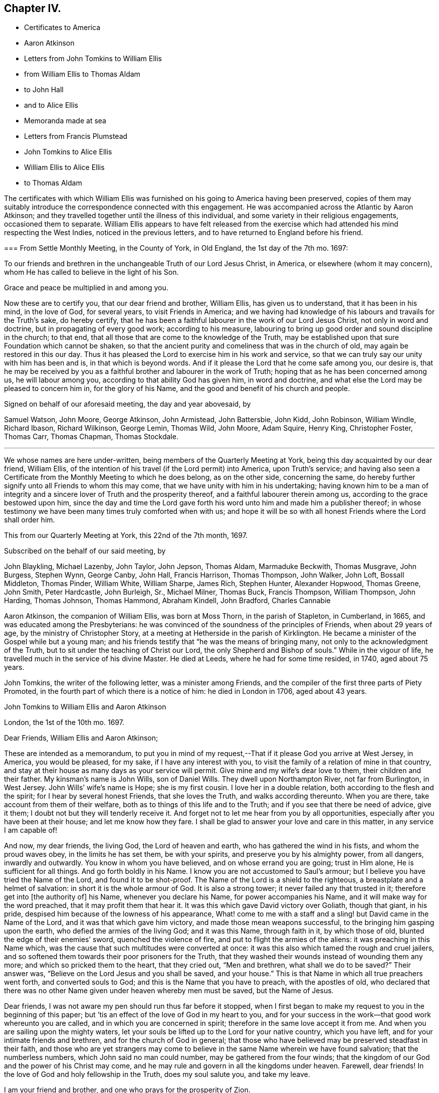 == Chapter IV.

[.chapter-synopsis]
* Certificates to America
* Aaron Atkinson
* Letters from John Tomkins to William Ellis
* from William Ellis to Thomas Aldam
* to John Hall
* and to Alice Ellis
* Memoranda made at sea
* Letters from Francis Plumstead
* John Tomkins to Alice Ellis
* William Ellis to Alice Ellis
* to Thomas Aldam

The certificates with which William Ellis was furnished
on his going to America having been preserved,
copies of them may suitably introduce the correspondence connected with this engagement.
He was accompanied across the Atlantic by Aaron Atkinson;
and they travelled together until the illness of this individual,
and some variety in their religious engagements, occasioned them to separate.
William Ellis appears to have felt released from the exercise
which had attended his mind respecting the West Indies,
noticed in the previous letters, and to have returned to England before his friend.

[.embedded-content-document.testimony]
--

[.blurb]
=== From Settle Monthly Meeting, in the County of York, in Old England, the 1st day of the 7th mo. 1697:

[.letter-heading]
To our friends and brethren in the unchangeable Truth of our Lord Jesus Christ,
in America, or elsewhere (whom it may concern),
whom He has called to believe in the light of his Son.

[.salutation]
Grace and peace be multiplied in and among you.

Now these are to certify you, that our dear friend and brother, William Ellis,
has given us to understand, that it has been in his mind, in the love of God,
for several years, to visit Friends in America;
and we having had knowledge of his labours and travails for the Truth`'s sake,
do hereby certify,
that he has been a faithful labourer in the work of our Lord Jesus Christ,
not only in word and doctrine, but in propagating of every good work;
according to his measure,
labouring to bring up good order and sound discipline in the church; to that end,
that all those that are come to the knowledge of the Truth,
may be established upon that sure Foundation which cannot be shaken,
so that the ancient purity and comeliness that was in the church of old,
may again be restored in this our day.
Thus it has pleased the Lord to exercise him in his work and service,
so that we can truly say our unity with him has been and is,
in that which is beyond words.
And if it please the Lord that he come safe among you, our desire is,
that he may be received by you as a faithful brother and labourer in the work of Truth;
hoping that as he has been concerned among us, he will labour among you,
according to that ability God has given him, in word and doctrine,
and what else the Lord may be pleased to concern him in, for the glory of his Name,
and the good and benefit of his church and people.

[.signed-section-closing]
Signed on behalf of our aforesaid meeting, the day and year abovesaid, by

[.signed-section-signature]
Samuel Watson, John Moore, George Atkinson, John Armistead, John Battersbie, John Kidd,
John Robinson, William Windle, Richard Ibason, Richard Wilkinson, George Lemin,
Thomas Wild, John Moore, Adam Squire, Henry King, Christopher Foster, Thomas Carr,
Thomas Chapman, Thomas Stockdale.

[.asterism]
'''

We whose names are here under-written, being members of the Quarterly Meeting at York,
being this day acquainted by our dear friend, William Ellis,
of the intention of his travel (if the Lord permit) into America, upon Truth`'s service;
and having also seen a Certificate from the Monthly Meeting to which he does belong,
as on the other side, concerning the same,
do hereby further signify unto all Friends to whom this may come,
that we have unity with him in his undertaking;
having known him to be a man of integrity and a sincere
lover of Truth and the prosperity thereof,
and a faithful labourer therein among us, according to the grace bestowed upon him,
since the day and time the Lord gave forth his word
unto him and made him a publisher thereof;
in whose testimony we have been many times truly comforted when with us;
and hope it will be so with all honest Friends where the Lord shall order him.

This from our Quarterly Meeting at York, this 22nd of the 7th month, 1697.

[.signed-section-closing]
Subscribed on the behalf of our said meeting, by

[.signed-section-signature]
John Blaykling, Michael Lazenby, John Taylor, John Jepson, Thomas Aldam,
Marmaduke Beckwith, Thomas Musgrave, John Burgess, Stephen Wynn, George Canby, John Hall,
Francis Harrison, Thomas Thompson, John Walker, John Loft, Bossall Middleton,
Thomas Pinder, William White, William Sharpe, James Rich, Stephen Hunter,
Alexander Hopwood, Thomas Greene, John Smith, Peter Hardcastle, John Burleigh, Sr.,
Michael Milner, Thomas Buck, Francis Thompson, William Thompson, John Harding,
Thomas Johnson, Thomas Hammond, Abraham Kindell, John Bradford, Charles Cannabie

--

Aaron Atkinson, the companion of William Ellis, was born at Moss Thorn,
in the parish of Stapleton, in Cumberland, in 1665,
and was educated among the Presbyterians:
he was convinced of the soundness of the principles of Friends,
when about 29 years of age, by the ministry of Christopher Story,
at a meeting at Hetherside in the parish of Kirklington.
He became a minister of the Gospel while but a young man;
and his friends testify that "`he was the means of bringing many,
not only to the acknowledgment of the Truth,
but to sit under the teaching of Christ our Lord,
the only Shepherd and Bishop of souls.`"
While in the vigour of life, he travelled much in the service of his divine Master.
He died at Leeds, where he had for some time resided, in 1740, aged about 75 years.

John Tomkins, the writer of the following letter, was a minister among Friends,
and the compiler of the first three parts of [.book-title]#Piety Promoted#,
in the fourth part of which there is a notice of him:
he died in London in 1706, aged about 43 years.

[.embedded-content-document.letter]
--

[.letter-heading]
John Tomkins to William Ellis and Aaron Atkinson

[.signed-section-context-open]
London, the 1st of the 10th mo. 1697.

[.salutation]
Dear Friends, William Ellis and Aaron Atkinson;

These are intended as a memorandum,
to put you in mind of my request,--That if it please God you arrive at West Jersey,
in America, you would be pleased, for my sake, if I have any interest with you,
to visit the family of a relation of mine in that country,
and stay at their house as many days as your service will permit.
Give mine and my wife`'s dear love to them, their children and their father.
My kinsman`'s name is John Wills, son of Daniel Wills.
They dwell upon Northampton River, not far from Burlington, in West Jersey.
John Wills`' wife`'s name is Hope; she is my first cousin.
I love her in a double relation, both according to the flesh and the spirit;
for I hear by several honest Friends, that she loves the Truth,
and walks according thereunto.
When you are there, take account from them of their welfare,
both as to things of this life and to the Truth;
and if you see that there be need of advice, give it them;
I doubt not but they will tenderly receive it.
And forget not to let me hear from you by all opportunities,
especially after you have been at their house; and let me know how they fare.
I shall be glad to answer your love and care in this matter,
in any service I am capable of!

And now, my dear friends, the living God, the Lord of heaven and earth,
who has gathered the wind in his fists, and whom the proud waves obey,
in the limits he has set them, be with your spirits,
and preserve you by his almighty power, from all dangers, inwardly and outwardly.
You know in whom you have believed, and on whose errand you are going;
trust in Him alone, He is sufficient for all things.
And go forth boldly in his Name.
I know you are not accustomed to Saul`'s armour;
but I believe you have tried the Name of the Lord, and found it to be shot-proof.
The Name of the Lord is a shield to the righteous,
a breastplate and a helmet of salvation: in short it is the whole armour of God.
It is also a strong tower; it never failed any that trusted in it;
therefore get into +++[+++the authority of]
his Name, whenever you declare his Name, for power accompanies his Name,
and it will make way for the word preached, that it may profit them that hear it.
It was this which gave David victory over Goliath, though that giant, in his pride,
despised him because of the lowness of his appearance,
What! come to me with a staff and a sling! but David came in the Name of the Lord,
and it was that which gave him victory, and made those mean weapons successful,
to the bringing him gasping upon the earth, who defied the armies of the living God;
and it was this Name, through faith in it, by which those of old,
blunted the edge of their enemies`' sword, quenched the violence of fire,
and put to flight the armies of the aliens: it was preaching in this Name which,
was the cause that such multitudes were converted at once:
it was this also which tamed the rough and cruel jailers,
and so softened them towards their poor prisoners for the Truth,
that they washed their wounds instead of wounding them any more;
and which so pricked them to the heart, that they cried out, "`Men and brethren,
what shall we do to be saved?`"
Their answer was, "`Believe on the Lord Jesus and you shall be saved, and your house.`"
This is that Name in which all true preachers went forth, and converted souls to God;
and this is the Name that you have to preach, with the apostles of old,
who declared that there was no other Name given under heaven whereby men must be saved,
but the Name of Jesus.

Dear friends, I was not aware my pen should run thus far before it stopped,
when I first began to make my request to you in the beginning of this paper;
but `'tis an effect of the love of God in my heart to you,
and for your success in the work--that good work whereunto you are called,
and in which you are concerned in spirit; therefore in the same love accept it from me.
And when you are sailing upon the mighty waters,
let your souls be lifted up to the Lord for your native country, which you have left,
and for your intimate friends and brethren, and for the church of God in general;
that those who have believed may be preserved steadfast in their faith,
and those who are yet strangers may come to believe
in the same Name wherein we have found salvation;
that the numberless numbers, which John said no man could number,
may be gathered from the four winds;
that the kingdom of our God and the power of his Christ may come,
and he may rule and govern in all the kingdoms under heaven.
Farewell, dear friends!
In the love of God and holy fellowship in the Truth, does my soul salute you,
and take my leave.

[.signed-section-closing]
I am your friend and brother, and one who prays for the prosperity of Zion.

[.signed-section-signature]
John Tomkins.

--

Thomas Aldam, of Warmsworth or Warnsworth, near Doncaster,
to whom the following letter was addressed,
is said to have received the glad tidings of life and salvation,
by the preaching of that eminent and faithful servant of Jesus Christ, George Fox,
in the year 1651.
He became an eminent minister among Friends,
and was one of the first of their society who were
imprisoned on a religious account in York Castle,
by the high, but unchristian and unreasonable, professors of Christianity in that day.
He died in 1660.
See [.book-title]#Piety Promoted#, Vol.
I+++.+++ Part 2.

[.embedded-content-document.letter]
--

[.letter-heading]
William Ellis to Thomas Aldam.

[.signed-section-context-open]
London, the 4th of the 10th mo. 1697.

[.salutation]
Dear Friend, T. Aldam, whom I dearly love;

These are to let you know that the time of our departure from hence is this day.
Aaron Atkinson is like to be my companion.
We have had a fine time in this city.
Here is a Friend out of Essex, and another out of Southwark,
that go with us in the same ship.
Friends are generally glad of our going: and the prayers of the church are put up for us:
and for my part, I am greatly encouraged; and many cautions come up in my mind,
which I see are for my great profit, and suitable to my exercise.
It fills me with admiration to consider what strength is come upon me;
so that the nearest thing I know of, is nothing to me in a manner to leave behind;
but it is God`'s work, and not mine.

Now if you go to York, remember my dear love to Friends in the meeting in the morning,
and be sure to stir Friends up to faithfulness.
The Lord has raised up many of low degree in the world,
and blessed them with the gift of his Holy Spirit,
and has given them substance enough to answer his requiring;
and now if we forget from where we have come, and for what we were raised up,
it will greatly displease the Lord; this is often before me, and makes my mind travail,
to answer the end for which the Lord raised me up, that so I may go through to the end,
and die in the favour of God.
I desire that Friends may pray for us, in that spirit to which the Lord never said, No;
and I desire you with faithful Friends,
to put Friends forward in good order and sound discipline;
it is for that my mind has long travailed; and I am glad that it increases in our county,
as in many other places.
I see there are many that God is raising up, to work the work of their day,
in truth and righteousness.

With dear love to you, your wife, children, and Friends with you, I shall remain,

[.signed-section-closing]
Your real friend,

[.signed-section-signature]
William Ellis.

--

John Hall, of Skipton, to whom the following letter is addressed,
joined Friends by convincement in a silent meeting: he became a minister in the Society,
and was a sufferer with many others in that day for his faithfulness to Christ,
his Lord and Master.

[.embedded-content-document.letter]
--

[.letter-heading]
William Ellis to John Hall, of Skipton.

[.salutation]
Dear Friend;

After dear love to you and honest Friends who know me, by these you may understand,
that I am, with three Friends more, now going off to sea,
in order to our voyage to America, in the service of Truth.
And now, when I am about to leave my native country, some things come into my mind,
with weighty concern for the prosperity of Truth,
and things relating to our duty and service in the church,
for the good of the members thereof, and particularly concerning my old dame,
Abigail Stott.
Considering the station she has been in,
and that in which she is now (she has had service for the Truth above
thirty years) let her be helped in her present decayed condition.
She told me she was willing to give up all she had towards the satisfaction of the creditors,
and desired that Friends would assist her in the management of her affairs:
so I would entreat you to use your endeavours to forward Friends in the matter,
to help her to make money of what she has, to pay as far as it will go.
It was of old, and is still, a part of the pure religion,
which is undefiled before God the Father, to assist the widow in her distress,
and to relieve the fatherless.
If for her sake alone it is not sufficient to move Friends in this charitable act,
let them remember the faithfulness of him that is gone--I mean her deceased husband.
My heart is in exercise and sorrow, lest any blemish should come upon his name,
who is in his grave.
If it be too much for one or two to undertake,
I hope you will find seven Friends or more, if need be, to assist in this matter.
It was so of old, that men of honest report, full of the Holy Spirit and wisdom,
thought it not beneath them to take care of widows, and serve at tables,
while others gave themselves up daily to prayer and to the ministry of the word.
I desire that neither you nor Friends may take what I have thus signified amiss,
it being in the tenderness of my mind.
My love to Abigail Stott, Ann Kingshal, and your wife;
they helped me much in the day of my convincement.
With my love once more to yourself and Friends, I rest your real friend,

[.signed-section-signature]
William Ellis.

--

[.embedded-content-document.letter]
--

[.letter-heading]
William Ellis to His Wife

[.signed-section-context-open]
From Deal, on the Kentish Sea Coast, the 8th of 10th mo. 1697.

[.salutation]
Dear and Loving Wife,

After dear love to you, by this know, that I thought good to give you a few lines,
to let you know where I am, because I have no more known time to do it.
I left London last seventh-day,
and have ordered my affairs so that I hope you will not be uneasy at all,
as I gave you account before in a few lines; and as I said before,
I am still cheerful as to my travel, and hope abides with me,
that the Lord will help me through what is before me.
Friends at London are much concerned for our welfare.
Now my dear love,
you know how the Lord`'s goodness has attended and borne us up many times,
when we have been low and under great exercises;
and He has extended mercy in a large manner,
so that I find all too little that I can do for his Name.

Now that I am separated from you, you are likely to have your exercises to the full;
therefore I desire, if possible, that you may live nearer the Truth than ever,
and travail for the increase of it in yourself;
thus your understanding may be more opened by it, so that you may be clearer than ever,
to speak to anything that will advance its fame: and above all,
see you keep your secret retirements, that you may be certain your strength is renewed.
I see that will stand when all words and discourses come to an end.
In the secret of your mind pray for my support,
and that I may be saved out of the enemy`'s reach, both in myself,
and from unreasonable men, and from evil tongues.
I have had much in my mind to write, but time permits not.
Pray remember my kind love to Friends, as Richard Wilkinson and his wife,
Thomas Atkinson, Thomas Stockdale, and Adam Squire.
Tell them to see that Truth`'s affairs be managed with a lively zeal and fervent love.
The time is coming when they will see the good effect of it.
I have made remarks in my mind, how things were left in order, and if I live,
I intend to see what improvement is made.
Fail not to set Truth over all, to your utmost strength; and if I should not come back,
fail not to pay my father`'s debts when you have paid mine.
My love to all my men; bid them love Truth with their whole hearts:
and if they serve you with sincerity, the Lord will greatly bless them.
So with dear love to you, and all Friends as you see fit,

[.signed-section-closing]
I remain your truly loving husband,

[.signed-section-signature]
William Ellis.

--

[.embedded-content-document.paper]
--

[.blurb]
=== Memoranda of William Ellis

_The 4th day of the 9th mo. 1697.
Made at Sea._--Then was the time I left my country, and took my journey for London,
in order to visit Friends in America.
I stayed in London till the 4th day of the 10th month following, and then went to Deal,
near to Dover.
On the 7th day of the 10th month, I came on ship-board, in the Downs,
and lay there wind-bound till the 15th, and then set sail for America with a fair wind.
On the 21st, a boy fell overboard into the sea, and was drowned,
and about the same time another died and was cast over, and buried also in the sea.

[.small-break]
'''

_The 7th day of the 11th mo. 1697._--
Now concerning Collections, let every one give freely of his substance;
and let none complain of being overcharged, neither deny their substance to the church,
neither say, I have but very little; but remember Ananias and Sapphira.
For as God knows the secrets of all hearts, and how to minister thereunto,
so he knows all your substance better than you yourselves, and how to add to it.
Also let all Friends be careful in meetings that Friends
sit in fear and reverence before Almighty God,
and in that, speak, one by one, to anything that comes before them;
and let every word be duly considered before it be spoken.
So will your meetings grow in gravity;
and the Lord will give the spirit of a sound mind to guide you in all your concerns.

[.small-break]
'''

_The 9th day of the 11th mo.
1697_--We had a meeting, and through deep travail of mind,
the Lord answered and filled my heart with the sense of the good things of his kingdom.
And the night following, I awaked, when the seas tossed;
and immediately a fresh feeling opened upon me that the Lord`'s power was over the seas,
so as to still the strong waves thereof.
And on the next day wind came up in a fresh, steady gale, and pleasant,
so that we ran above six miles in one hour.
Blessed be the Lord for his goodness!
Now I see, it is easy to drink the cup of sweetness and comfort;
and many will be thankful to retain it;
but to drink a bitter cup of exercise at the Lord`'s hand, many are unwilling;
yet it is good to labour to take it thankfully, at the hand of the Lord:
for those that do so in patience may be sure that the Lord
will give them to drink of the cup of consolation.

--

Francis Plumstead, the writer of the following letter, was an ironmonger,
in Duke`'s Place, Houndsditch, London, and a useful member of the Society of Friends:
he died in 1710, aged 60.

[.embedded-content-document.letter]
--

[.letter-heading]
Francis Plumstead to William Ellis

[.signed-section-context-open]
London, the 25th of the 10th mo. 1697.

[.salutation]
My dear and nearly beloved Friend, William Ellis;

I hope you received my few lines in the Downs, but because I am not certain thereof,
I make bold to send these unto you,
desiring of the Lord that they may meet you in health, according as you can desire;
also that you may meet Truth and the affairs thereof according to your soul`'s travail;
that in your journey outward as well as homeward, you may have comfort and consolation,
so that all may work together for the comfort and consolation of those that love Truth,
and the honour and prosperity of it, above all things whatsoever.
God knows my very secret, inward cry and prayers are for this end,
both in the particular and in the general.
Oh, that nothing may ever befall any that have in part
obtained an earnest of an immortal crown,
to eclipse it in the least measure! but that all may so run as
to obtain the full enjoyment of a heavenly and glorious crown,
that never can fade or be eclipsed!--I desire your prayers for a poor travailing soul,
who thus makes bold to visit you with a few brotherly lines outwardly,
which can be read only and truly in that which is beyond words.
As you left things with us, so they continue to be, and are likely to increase,
as far as I see.
Many exercises are likely to attend us, because of the old men that would be great,
and who, because thereof,
are likely to be yet greater burdens to those who would
have Truth only to prevail and be greatest of all,
and self and man, and the man`'s part of no reputation;
so that there is a contrariety which can never be reconciled: the one is for,
"`I am ancient and was in the Truth before you were born,
and therefore be quiet young man;`" the other looks not at old or young,
but at Truth only, both in old and young, at home and abroad,
in the particular and in the general, the prosperity and increase of which,
is all they desire.
Our dear love is to yourself and to all dear Friends;
so I remain your dearly loving friend,

[.signed-section-signature]
Francis Plumstead.

--

[.embedded-content-document.letter]
--

[.letter-heading]
John Tomkins to Alice Ellis.

[.signed-section-context-open]
London, the 3rd of the 12th mo. 1697.

[.salutation]
Dear Friend;

With dear love to you, for your dear husband`'s sake,
who is dear to me for the love and zeal I felt in his heart
for the promotion of that ever blessed Truth,
which God has brought us to the knowledge of;
and which I doubt not but he will continue to use his utmost endeavours to promote.
And doubtless he shall not lose his reward, who so cheerfully can forsake wife, house,
land, and all that is near and dear in this world, for Christ`'s sake and the Gospel`'s;
and I am firmly persuaded also, that you will have a share of the same reward,
who so cheerfully has given him up in this service,
as having regard to the carrying on of the good work which God has begun on the earth;
believing that the Master, on whose errand he is gone, can preserve him in his journey,
and bring him safe back again to you; or else, if He please to order it otherwise,
is able, and will, no doubt, make up the loss to you in Himself,
in giving you a plentiful portion of his love, life, and presence, even in this world,
besides in the world to come,
an everlasting inheritance of glory with his saints and servants, world without end.

[.signed-section-signature]
John Tomkins.

--

[.embedded-content-document.letter]
--

[.letter-heading]
William Ellis to His Wife

[.signed-section-context-open]
Maryland, the 22nd of the 1st mo. 1697.

[.salutation]
Dear and Loving Wife;

After my true and unfeigned love to you,
which does so abound that I cannot express it with ink and pen,
these come to let you know, that once more the Lord has extended mercy to me,
and brought me to my desired haven.
We have passed through such perils by sea that I cannot express it;
and when we came within two miles of land, we had like to have been wrecked on the shore;
but through all, God has delivered us; for which my heart is thankful to the Lord.
When I set my eyes on the country,
my heart was so filled with the Lord`'s goodness that I was hardly able to contain.

We landed the 14th instant, and have been at several meetings,
where we were gladly received by Friends and other people;
and the Lord`'s goodness has so filled my heart, that words have failed to express it.
This day we had a meeting where many Friends came, and others;
where my heart was opened in the Word of Life, to sound forth the day of salvation;
my heart was more glad than of thousands of gold and silver!
Aaron and I are for going towards Virginia and Carolina,
in about five or six days`' time, and we intend to come back in three or four months,
and go for Pennsylvania.
I cannot express my solid satisfaction that I have, which makes my faith and hope strong,
that the Lord will assist me.
I suppose I shall be about the countries of Pennsylvania,
about ten or eleven months from this time;
so send me a few lines by way of Liverpool or London.

Theodore Ecclestone will take care to send to me, or forward it.
I will endeavour to clear myself as I go from place to place;
and I hope the Lord will assist me to do it.
Now I desire you to live near to the Truth;
and by it you will be preserved over all the troubles
that may come upon you for lack of my assistance;
and labour to keep your family in good order; and if any body seem to be contentious,
do what you can to quit your hand of them; and labour to bring things into such method,
that if it please God to bring me back,
all things may be managed to our ease and comfort, that, if possible,
we may serve Truth more than ever.
And labour in God`'s wisdom, to subdue evil in your family and in the meeting;
but on the other hand, when you have cleared yourself,
be sure not to fret yourself at evil doers; but commit your cause to God,
who will ease you in his time.
I know we have had our part of trouble, but the Lord has set us thus far over it all;
and I hope he will preserve us to his heavenly kingdom.
Fail not to send me a few lines with anything that is needful;
and as to the present station you are in, hear all things, bear all things,
and suffer all things; and in due time, if you faint not, you will overcome all things.
I have abundance in my mind to say to you, but time fails,
but I hope to write again in three or four months time.
So with my love to Friends in general, I rest,

[.signed-section-closing]
Your truly loving husband,

[.signed-section-signature]
William Ellis.

--

[.embedded-content-document.letter]
--

[.letter-heading]
William Ellis to Thomas Aldam.

[.signed-section-context-open]
Maryland, the 22nd of 1st mo. 1691.

[.salutation]
Dear Friend, whom I love in truth, and for the Truth`'s sake;

These few lines I have written unto you, to let you and Friends know of my arrival,
which was on the 14th instant.
We had a long passage.
Our ship had liken to have been wrecked on the Capes off Virginia,
with many apparent dangers, but escaped all; for which my heart is thankful to God.
We are kindly received by Friends, and many other people,
though we have not had many meetings yet.
I see here is great need of faithful Friends to visit these parts;
and I hope the Lord will stir up the hearts of many to this service.
Soon after I set my eyes on this country, my heart was filled with the goodness of God,
so that I was not able to contain myself; and it much dwells in my heart,
which makes me think the Lord`'s mercy is much to these countries;
also it is a great confirmation to me,
that the Lord will assist me with his good presence,
which has been my chiefest pleasure for many years.
I intend to spare neither my body nor time,
so that I may discharge myself of what is fallen to my lot;
and I often think in my heart,
that all is too little that I can do for the worthy name of God,
such have his mercies been to me, whereby to make me willing, both with body,
soul and substance, to be given up to serve him.
Oh! the goodness of Truth fills my heart!
I desire that all that know it may be persuaded to love it.
There is no glory nor beauty like unto it;
and I desire that such as God in his lovingkindness
and mercy has bestowed gifts of his Holy Spirit upon,
may be stirred up rightly to improve them,
to the advancement of the honour of their Lord and Master;
and that they may labour always to be found in those things that make for peace and love:
so will their unity increase with the Father and the Son and one with another.

I desire you to remember my true love to Friends, met together at the Quarterly Meeting,
with whom my soul has had unity for twenty years or more;
and my heart and mind has laboured in secret for Truth`'s prosperity among them;
and when anything has appeared which has brought trouble on that meeting,
it has greatly afflicted my spirit; and when Truth has prevailed,
my soul has greatly rejoiced; and the last time I was there,
my heart was filled with thanksgiving to God,
because I saw a holy zeal stir in many Friends`' hearts for good order;
and that it might increase from one end of the country to the other.
I pray God increase it more among you.
And this I have to say to Friends, in the word of Truth,
That if a true care and diligence be observed,
the Lord will bless your endeavours and prosper his work in your hands; for out of Zion,
the perfection of beauty, has God shined,
not only to convince people of the evil of their ways, by his Truth,
but to establish them in the sound and holy order of the Gospel.
Oh, the comeliness of the government which the Lord is putting upon the true church,
and the beauty of that dwelling he is about to settle her in,
affect my heart! but libertines cannot behold these things,
therefore are they sorely displeased at such as labour to see this work completed.
The Lord is on his way;
therefore it is my desire that all may be strong for God and his Truth.
Remember my dear love to Friends of the morning-meeting.
I desire you to send a copy of this to my wife.
So with true love unto you, your wife, children and friends, wishing all your welfare,

[.signed-section-closing]
I rest your Friend in the Truth,

[.signed-section-signature]
William Ellis.

--
